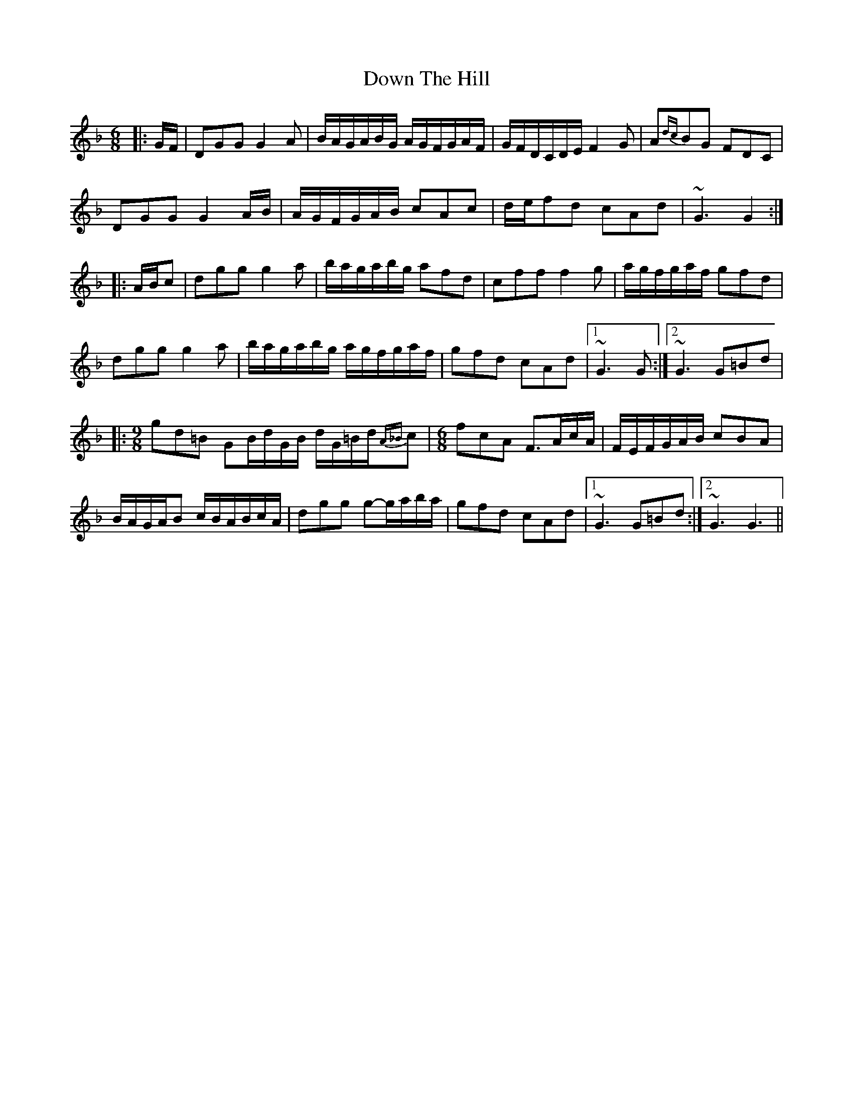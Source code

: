 X: 1
T: Down The Hill
M: 6/8
L: 1/8
K: Gdor
|: G/F/ | DGG G2A | B/A/G/A/B/G/ A/G/F/G/A/F/ |  G/F/D/C/D/E/ F2G     | A{dc}BG FDC |
          DGG G2A/B/ | A/G/F/G/A/B/ cAc          |  d/e/fd       cAd     | ~G3     G2   :|
|: A/B/c | dgg g2a | b/a/g/a/b/g/ afd          |  cff          f2g     | a/g/f/g/a/f/ gfd |
          dgg g2a | b/a/g/a/b/g/ a/g/f/g/a/f/ |  gfd          cAd     |1 ~G3          G :|2 ~G3 G=Bd  |
|: [M:9/8] gd=B  GB/d/G/B/  d/G/=B/d/{A_B}c   | [M:6/8]fcA    F>Ac/A/ |  F/E/F/G/A/B/ cBA |
          B/A/G/A/B  c/B/A/B/c/A/             | dgg           g-g/a/b/a/ |  gfd  cAd  |1 ~G3 G=Bd :|2 ~G3 G3  ||